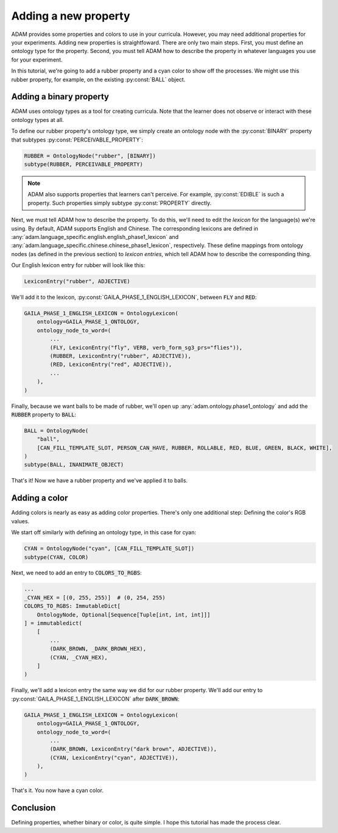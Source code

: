 #####################
Adding a new property
#####################

ADAM provides some properties and colors to use in your curricula.
However, you may need additional properties for your experiments.
Adding new properties is straightfoward.
There are only two main steps.
First, you must define an ontology type for the property.
Second, you must tell ADAM how to describe the property in whatever languages you use for your experiment.

In this tutorial, we're going to add a rubber property and a cyan color to show off the processes.
We might use this rubber property, for example, on the existing :py:const:`BALL` object.

************************
Adding a binary property
************************

ADAM uses ontology types as a tool for creating curricula.
Note that the learner does not observe or interact with these ontology types at all.

To define our rubber property's ontology type, we simply create an ontology node with the :py:const:`BINARY` property
that subtypes :py:const:`PERCEIVABLE_PROPERTY`:

.. code-block:: python

   RUBBER = OntologyNode("rubber", [BINARY])
   subtype(RUBBER, PERCEIVABLE_PROPERTY)

.. note::

   ADAM also supports properties that learners can't perceive.
   For example, :py:const:`EDIBLE` is such a property.
   Such properties simply subtype :py:const:`PROPERTY` directly.

Next, we must tell ADAM how to describe the property.
To do this, we'll need to edit the *lexicon* for the language(s) we're using.
By default, ADAM supports English and Chinese. The corresponding lexicons
are defined in :any:`adam.language_specific.english.english_phase1_lexicon`
and :any:`adam.language_specific.chinese.chinese_phase1_lexicon`, respectively.
These define mappings from ontology nodes (as defined in the previous section)
to *lexicon entries*, which tell ADAM how to describe the corresponding thing.

Our English lexicon entry for rubber will look like this:

.. code-block:: python

    LexiconEntry("rubber", ADJECTIVE)

We'll add it to the lexicon, :py:const:`GAILA_PHASE_1_ENGLISH_LEXICON`, between :code:`FLY` and :code:`RED`:

.. code-block:: python

   GAILA_PHASE_1_ENGLISH_LEXICON = OntologyLexicon(
       ontology=GAILA_PHASE_1_ONTOLOGY,
       ontology_node_to_word=(
           ...
           (FLY, LexiconEntry("fly", VERB, verb_form_sg3_prs="flies")),
           (RUBBER, LexiconEntry("rubber", ADJECTIVE)),
           (RED, LexiconEntry("red", ADJECTIVE)),
           ...
       ),
   )

Finally, because we want balls to be made of rubber,
we'll open up :any:`adam.ontology.phase1_ontology`
and add the :code:`RUBBER` property to :code:`BALL`:

.. code-block:: python

   BALL = OntologyNode(
       "ball",
       [CAN_FILL_TEMPLATE_SLOT, PERSON_CAN_HAVE, RUBBER, ROLLABLE, RED, BLUE, GREEN, BLACK, WHITE],
   )
   subtype(BALL, INANIMATE_OBJECT)

That's it! Now we have a rubber property and we've applied it to balls.

**************
Adding a color
**************

Adding colors is nearly as easy as adding color properties.
There's only one additional step: Defining the color's RGB values.

We start off similarly with defining an ontology type, in this case for cyan:

.. code-block:: python

   CYAN = OntologyNode("cyan", [CAN_FILL_TEMPLATE_SLOT])
   subtype(CYAN, COLOR)

Next, we need to add an entry to :code:`COLORS_TO_RGBS`:

.. code-block:: python

   ...
   _CYAN_HEX = [(0, 255, 255)]  # (0, 254, 255)
   COLORS_TO_RGBS: ImmutableDict[
       OntologyNode, Optional[Sequence[Tuple[int, int, int]]]
   ] = immutabledict(
       [
           ...
           (DARK_BROWN, _DARK_BROWN_HEX),
           (CYAN, _CYAN_HEX),
       ]
   )

Finally, we'll add a lexicon entry the same way we did for our rubber property.
We'll add our entry to :py:const:`GAILA_PHASE_1_ENGLISH_LEXICON` after :code:`DARK_BROWN`:

.. code-block:: python

   GAILA_PHASE_1_ENGLISH_LEXICON = OntologyLexicon(
       ontology=GAILA_PHASE_1_ONTOLOGY,
       ontology_node_to_word=(
           ...
           (DARK_BROWN, LexiconEntry("dark brown", ADJECTIVE)),
           (CYAN, LexiconEntry("cyan", ADJECTIVE)),
       ),
   )

That's it. You now have a cyan color.

**********
Conclusion
**********

Defining properties, whether binary or color, is quite simple.
I hope this tutorial has made the process clear.
